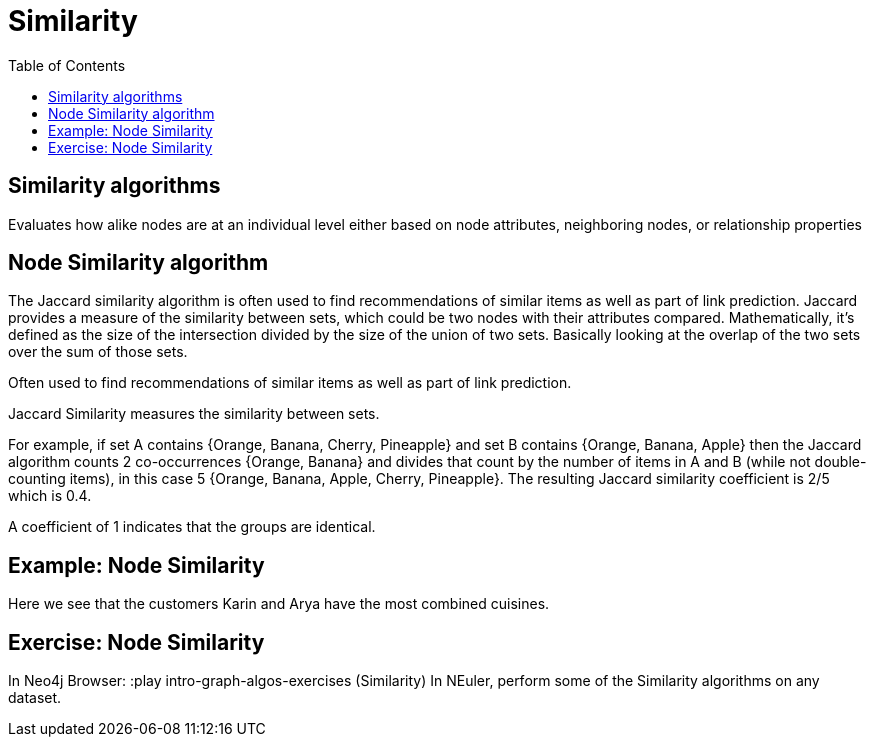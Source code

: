 = Similarity
:slug: 00-gdsaa-about-this-course
:doctype: book
:toc: left
:toclevels: 4
:imagesdir: ../images
:module-next-title: Setup and Cypher Refresher


== Similarity algorithms

Evaluates how alike nodes are at an individual level either based on node attributes, neighboring nodes, or relationship properties

== Node Similarity algorithm

The Jaccard similarity algorithm is often used to find recommendations of similar items as well as part of link prediction.
Jaccard provides a measure of the similarity between sets, which could be two nodes with their attributes compared.
Mathematically, it’s defined as the size of the intersection divided by the size of the union of two sets. Basically looking at the overlap of the two sets over the sum of those sets.

Often used to find recommendations of similar items as well as part of link prediction.

Jaccard Similarity measures the similarity between sets.

For example, if set A contains {Orange, Banana, Cherry, Pineapple}  and set B contains {Orange, Banana, Apple} then the Jaccard algorithm counts 2 co-occurrences {Orange, Banana} and divides that count by the number of items in A and B (while not double-counting items), in this case 5 {Orange, Banana, Apple, Cherry, Pineapple}. The resulting Jaccard similarity coefficient is 2/5 which is 0.4. 

A coefficient of 1 indicates that the groups are identical.

== Example: Node Similarity

Here we see that the customers Karin and Arya have the most combined cuisines.

== Exercise: Node Similarity

In Neo4j Browser:
:play intro-graph-algos-exercises  (Similarity)
In NEuler, perform some of the Similarity algorithms on any dataset.
